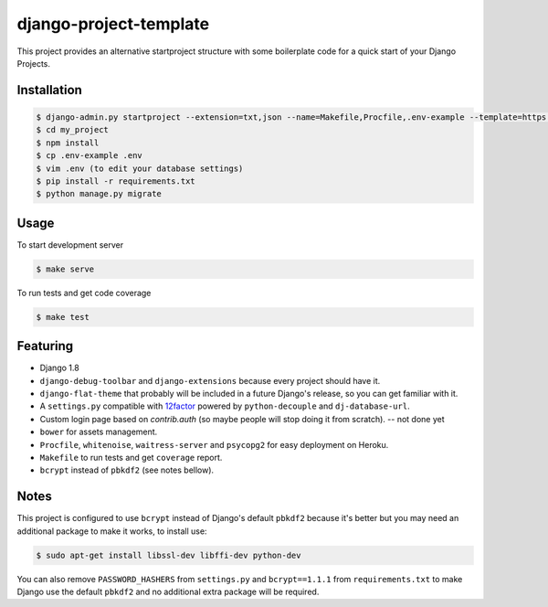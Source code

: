 =======================
django-project-template
=======================

This project provides an alternative startproject structure with some
boilerplate code for a quick start of your Django Projects.

************
Installation
************

.. code-block:: sh

  $ django-admin.py startproject --extension=txt,json --name=Makefile,Procfile,.env-example --template=https://github.com/dvl/django-project-template/archive/master.zip my_project
  $ cd my_project
  $ npm install
  $ cp .env-example .env
  $ vim .env (to edit your database settings)
  $ pip install -r requirements.txt
  $ python manage.py migrate

*****
Usage
*****

To start development server

.. code-block:: sh

  $ make serve

To run tests and get code coverage

.. code-block:: sh

  $ make test

*********
Featuring
*********

* Django 1.8
* ``django-debug-toolbar`` and ``django-extensions`` because every project should
  have it.
* ``django-flat-theme`` that probably will be included in a future Django's
  release, so you can get familiar with it.
* A ``settings.py`` compatible with 12factor_ powered by ``python-decouple``
  and ``dj-database-url``.
* Custom login page based on `contrib.auth` (so maybe people will stop doing
  it from scratch). -- not done yet
* ``bower`` for assets management.
* ``Procfile``, ``whitenoise``, ``waitress-server`` and ``psycopg2`` for
  easy deployment on Heroku.
* ``Makefile`` to run tests and get ``coverage`` report.
* ``bcrypt`` instead of ``pbkdf2`` (see notes bellow).

*****
Notes
*****

This project is configured to use ``bcrypt`` instead of Django's default ``pbkdf2``
because it's better but you may need an additional package to make it works,
to install use:

.. code-block:: sh

  $ sudo apt-get install libssl-dev libffi-dev python-dev

You can also remove ``PASSWORD_HASHERS`` from ``settings.py`` and ``bcrypt==1.1.1``
from ``requirements.txt`` to make Django use the default ``pbkdf2`` and no
additional extra package will be required.


.. _12factor: http://12factor.net/
